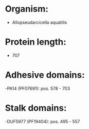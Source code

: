 * Organism:
- Allopseudarcicella aquatilis
* Protein length:
- 707
* Adhesive domains:
-PA14 (PF07691): pos. 578 - 703
* Stalk domains:
-DUF5977 (PF19404): pos. 495 - 557

